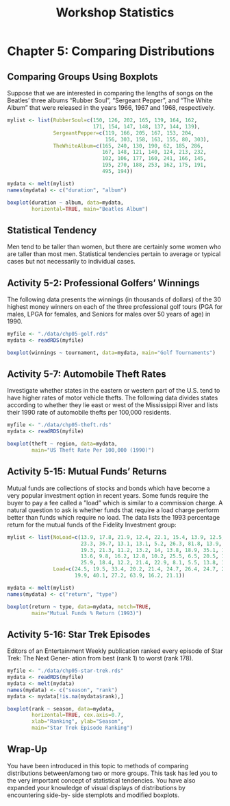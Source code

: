 #+STARTUP: showeverything
#+title: Workshop Statistics

* Chapter 5: Comparing Distributions

** Comparing Groups Using Boxplots

   Suppose that we are interested in comparing the lengths of songs on the
   Beatles’ three albums “Rubber Soul”, “Sergeant Pepper”, and “The White Album”
   that were released in the years 1966, 1967 and 1968, respectively.

#+begin_src R
  mylist <- list(RubberSoul=c(150, 126, 202, 165, 139, 164, 162,
                              171, 154, 147, 148, 137, 144, 139),
                 SergeantPepper=c(119, 166, 205, 167, 153, 204,
                                  156, 303, 158, 163, 155, 80, 303),
                 TheWhiteAlbum=c(165, 240, 130, 190, 62, 185, 286,
                                 167, 148, 121, 140, 124, 213, 232,
                                 102, 106, 177, 160, 241, 166, 145,
                                 195, 270, 188, 253, 162, 175, 191,
                                 495, 194))

  mydata <- melt(mylist)
  names(mydata) <- c("duration", "album")

  boxplot(duration ~ album, data=mydata,
          horizontal=TRUE, main="Beatles Album")
#+end_src

[[./images/chp05-plot1.png]]

** Statistical Tendency

   Men tend to be taller than women, but there are certainly some women who are
   taller than most men. Statistical tendencies pertain to average or typical
   cases but not necessarily to individual cases.

** Activity 5-2: Professional Golfers’ Winnings

   The following data presents the winnings (in thousands of dollars) of the 30
   highest money winners on each of the three professional golf tours (PGA for
   males, LPGA for females, and Seniors for males over 50 years of age) in 1990.

#+begin_src R
  myfile <- "./data/chp05-golf.rds"
  mydata <- readRDS(myfile)

  boxplot(winnings ~ tournament, data=mydata, main="Golf Tournaments")
#+end_src

[[./images/chp05-plot2.png]]

** Activity 5-7: Automobile Theft Rates

   Investigate whether states in the eastern or western part of the U.S. tend to
   have higher rates of motor vehicle thefts. The following data divides states
   according to whether they lie east or west of the Mississippi River and lists
   their 1990 rate of automobile thefts per 100,000 residents.

#+begin_src R
  myfile <- "./data/chp05-theft.rds"
  mydata <- readRDS(myfile)

  boxplot(theft ~ region, data=mydata,
          main="US Theft Rate Per 100,000 (1990)")
#+end_src

[[./images/chp05-plot3.png]]

** Activity 5-15: Mutual Funds’ Returns

   Mutual funds are collections of stocks and bonds which have become a very
   popular investment option in recent years. Some funds require the buyer to
   pay a fee called a ”load” which is similar to a commission charge. A natural
   question to ask is whether funds that require a load charge perform better
   than funds which require no load. The data lists the 1993 percentage return
   for the mutual funds of the Fidelity Investment group:

#+begin_src R
  mylist <- list(NoLoad=c(13.9, 17.8, 21.9, 12.4, 22.1, 15.4, 13.9, 12.5, 9, 9.1,
                          23.3, 36.7, 13.1, 13.1, 5.2, 26.3, 81.8, 13.9, 6.7, 13.1,
                          19.3, 21.3, 11.2, 13.2, 14, 13.8, 18.9, 35.1, 12.9, 19.1,
                          13.6, 9.8, 16.2, 12.8, 10.2, 25.5, 6.5, 20.5, 12.6, 15.6,
                          25.9, 18.4, 12.2, 21.4, 22.9, 8.1, 5.5, 13.8, 12.5, 36.5),
                 Load=c(24.5, 19.5, 33.4, 20.2, 21.4, 24.7, 26.4, 24.7, 26.8, 8.3,
                        19.9, 40.1, 27.2, 63.9, 16.2, 21.1))

  mydata <- melt(mylist)
  names(mydata) <- c("return", "type")

  boxplot(return ~ type, data=mydata, notch=TRUE,
          main="Mutual Funds % Return (1993)")
#+end_src

[[./images/chp05-plot4.png]]

** Activity 5-16: Star Trek Episodes

   Editors of an Entertainment Weekly publication ranked every episode of Star
   Trek: The Next Gener- ation from best (rank 1) to worst (rank 178).

#+begin_src R
  myfile <- "./data/chp05-star-trek.rds"
  mydata <- readRDS(myfile)
  mydata <- melt(mydata)
  names(mydata) <- c("season", "rank")
  mydata <- mydata[!is.na(mydata$rank),]

  boxplot(rank ~ season, data=mydata,
          horizontal=TRUE, cex.axis=0.7,
          xlab="Ranking", ylab="Season",
          main="Star Trek Episode Ranking")
#+end_src

[[./images/chp05-plot5.png]]

** Wrap-Up

   You have been introduced in this topic to methods of comparing distributions
   between/among two or more groups. This task has led you to the very important
   concept of statistical tendencies. You have also expanded your knowledge of
   visual displays of distributions by encountering side-by- side stemplots and
   modified boxplots.
